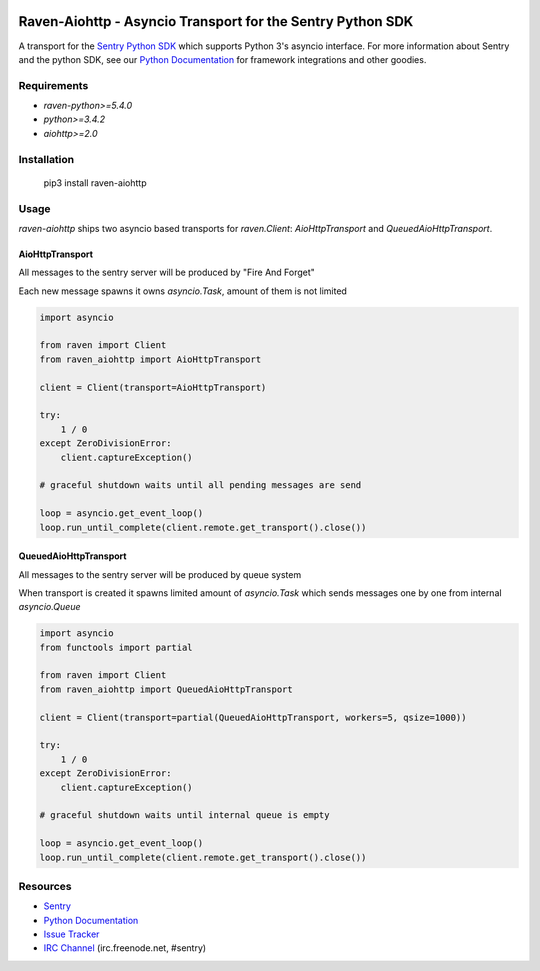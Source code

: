 .. raw:: html

    <p align="center">

.. image:: https://sentry-brand.storage.googleapis.com/sentry-logo-black.png
    :target: https://sentry.io
    :align: center
    :width: 116
    :alt: Sentry website

.. raw:: html

    </p>

===========================================================
Raven-Aiohttp - Asyncio Transport for the Sentry Python SDK
===========================================================

.. image:: https://img.shields.io/pypi/v/raven-aiohttp.svg
    :target: https://pypi.python.org/pypi/raven-aiohttp
    :alt: PyPi page link -- version

.. image:: https://travis-ci.org/getsentry/raven-aiohttp.svg?branch=master
    :target: https://travis-ci.org/getsentry/raven-aiohttp

.. image:: https://img.shields.io/pypi/l/raven-aiohttp.svg
    :target: https://pypi.python.org/pypi/raven-aiohttp
    :alt: PyPi page link -- BSD licence

.. image:: https://img.shields.io/pypi/pyversions/raven-aiohttp.svg
    :target: https://pypi.python.org/pypi/raven-aiohttp
    :alt: PyPi page link -- Python versions


A transport for the `Sentry Python SDK`_ which supports Python 3's asyncio interface.
For more information about Sentry and the python SDK, see our `Python Documentation`_ for framework integrations
and other goodies.

Requirements
============

- `raven-python>=5.4.0`
- `python>=3.4.2`
- `aiohttp>=2.0`

Installation
============

.. 

    pip3 install raven-aiohttp

Usage
=====

`raven-aiohttp` ships two asyncio based transports for `raven.Client`: `AioHttpTransport` and `QueuedAioHttpTransport`.

AioHttpTransport
----------------

All messages to the sentry server will be produced by "Fire And Forget"

Each new message spawns it owns `asyncio.Task`, amount of them is not limited

.. code-block:: python

    import asyncio

    from raven import Client
    from raven_aiohttp import AioHttpTransport

    client = Client(transport=AioHttpTransport)

    try:
        1 / 0
    except ZeroDivisionError:
        client.captureException()

    # graceful shutdown waits until all pending messages are send

    loop = asyncio.get_event_loop()
    loop.run_until_complete(client.remote.get_transport().close())


QueuedAioHttpTransport
----------------------

All messages to the sentry server will be produced by queue system

When transport is created it spawns limited amount of `asyncio.Task`
which sends messages one by one from internal `asyncio.Queue`

.. code-block:: python

    import asyncio
    from functools import partial

    from raven import Client
    from raven_aiohttp import QueuedAioHttpTransport

    client = Client(transport=partial(QueuedAioHttpTransport, workers=5, qsize=1000))

    try:
        1 / 0
    except ZeroDivisionError:
        client.captureException()

    # graceful shutdown waits until internal queue is empty

    loop = asyncio.get_event_loop()
    loop.run_until_complete(client.remote.get_transport().close())



Resources
=========

* `Sentry`_
* `Python Documentation`_
* `Issue Tracker`_
* `IRC Channel`_ (irc.freenode.net, #sentry)

.. _Sentry: https://getsentry.com/
.. _Sentry Python SDK: https://github.com/getsentry/raven-python
.. _Python Documentation: https://docs.getsentry.com/hosted/clients/python/
.. _Issue Tracker: https://github.com/getsentry/raven-aiohttp/issues
.. _IRC Channel: irc://irc.freenode.net/sentry


